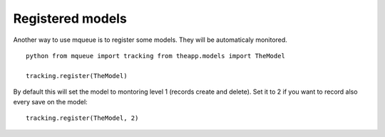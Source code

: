 Registered models
=================

.. highlight:: python

Another way to use mqueue is to register some models. They will be
automaticaly monitored.

::

   python from mqueue import tracking from theapp.models import TheModel

   tracking.register(TheModel)


By default this will set the model to montoring level 1 (records create
and delete). Set it to 2 if you want to record also every save on the
model:

::

   tracking.register(TheModel, 2)
